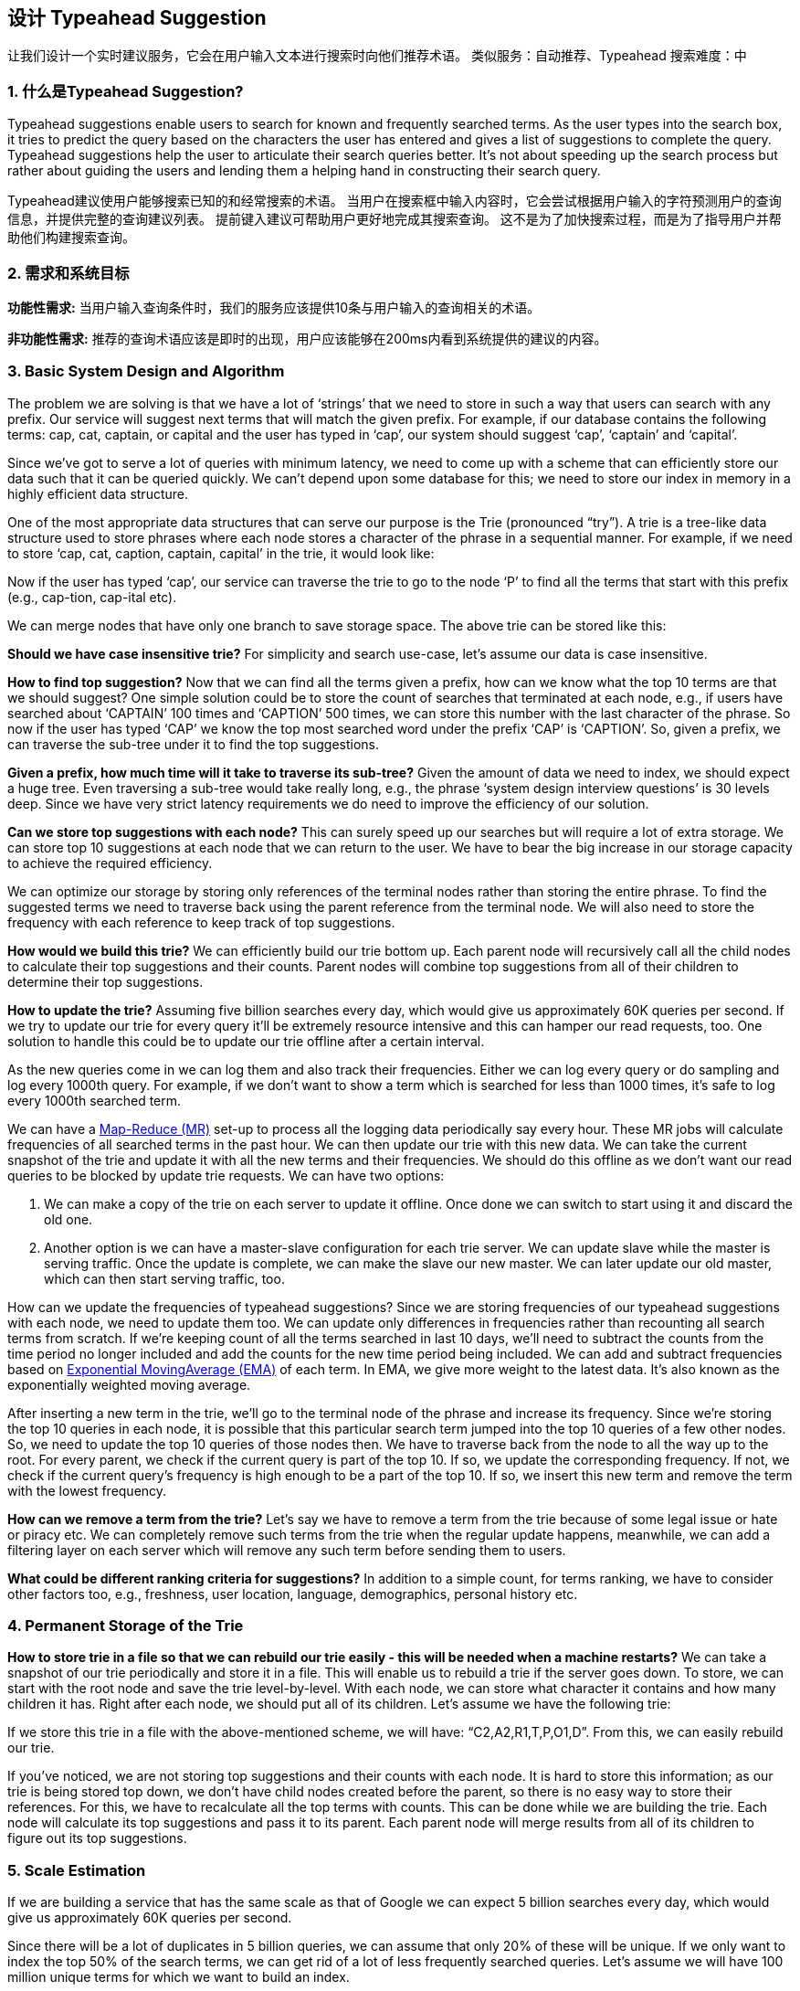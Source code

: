 == 设计 Typeahead Suggestion

让我们设计一个实时建议服务，它会在用户输入文本进行搜索时向他们推荐术语。
类似服务：自动推荐、Typeahead 搜索难度：中

[[what_is_typehead_suggestion]]
=== 1. 什么是Typeahead Suggestion?

Typeahead suggestions enable users to search for known and frequently searched terms.
As the user types into the search box, it tries to predict the query based on the characters the user has entered and gives a list of suggestions to complete the query.
Typeahead suggestions help the user to articulate their search queries better.
It’s not about speeding up the search process but rather about guiding the users and lending them a helping hand in constructing their search query.

Typeahead建议使用户能够搜索已知的和经常搜索的术语。
当用户在搜索框中输入内容时，它会尝试根据用户输入的字符预测用户的查询信息，并提供完整的查询建议列表。
提前键入建议可帮助用户更好地完成其搜索查询。
这不是为了加快搜索过程，而是为了指导用户并帮助他们构建搜索查询。


[[requirements_and_goals_of_the_system]]
=== 2.	需求和系统目标

*功能性需求:* 当用户输入查询条件时，我们的服务应该提供10条与用户输入的查询相关的术语。

*非功能性需求:* 推荐的查询术语应该是即时的出现，用户应该能够在200ms内看到系统提供的建议的内容。

[[basic_system_design_and_algorithm]]
=== 3.	Basic System Design and Algorithm

The problem we are solving is that we have a lot of ‘strings’ that we need to store in such a way that users can search with any prefix.
Our service will suggest next terms that will match the given prefix.
For example, if our database contains the following terms: cap, cat, captain, or capital and the user has typed in ‘cap’, our system should suggest ‘cap’, ‘captain’ and ‘capital’.

Since we’ve got to serve a lot of queries with minimum latency, we need to come up with a scheme that can efficiently store our data such that it can be queried quickly.
We can’t depend upon some database for this; we need to store our index in memory in a highly efficient data structure.

One of the most appropriate data structures that can serve our purpose is the Trie (pronounced “try”).
A trie is a tree-like data structure used to store phrases where each node stores a character of the phrase in a sequential manner.
For example, if we need to store ‘cap, cat, caption, captain, capital’ in the trie, it would look like:

Now if the user has typed ‘cap’, our service can traverse the trie to go to the node ‘P’ to find all the terms that start with this prefix (e.g., cap-tion, cap-ital etc).

We can merge nodes that have only one branch to save storage space.
The above trie can be stored like this:

*Should we have case insensitive trie?* For simplicity and search use-case, let’s assume our data is case insensitive.

*How to find top suggestion?* Now that we can find all the terms given a prefix, how can we know what the top 10 terms are that we should suggest?
One simple solution could be to store the count of searches that terminated at each node, e.g., if users have searched about ‘CAPTAIN’ 100 times and ‘CAPTION’ 500 times, we can store this number with the last character of the phrase.
So now if the user has typed ‘CAP’ we know the top most searched word under the prefix ‘CAP’ is ‘CAPTION’.
So, given a prefix, we can traverse the sub-tree under it to find the top suggestions.

*Given a prefix, how much time will it take to traverse its sub-tree?* Given the amount of data we need to index, we should expect a huge tree.
Even traversing a sub-tree would take really long, e.g., the phrase ‘system design interview questions’ is 30 levels deep.
Since we have very strict latency requirements we do need to improve the efficiency of our solution.

*Can we store top suggestions with each node?* This can surely speed up our searches but will require a lot of extra storage.
We can store top 10 suggestions at each node that we can return to the user.
We have to bear the big increase in our storage capacity to achieve the required efficiency.

We can optimize our storage by storing only references of the terminal nodes rather than storing the entire phrase.
To find the suggested terms we need to traverse back using the parent reference from the terminal node.
We will also need to store the frequency with each reference to keep track of top suggestions.

*How would we build this trie?* We can efficiently build our trie bottom up.
Each parent node will recursively call all the child nodes to calculate their top suggestions and their counts.
Parent nodes will combine top suggestions from all of their children to determine their top suggestions.

*How to update the trie?* Assuming five billion searches every day, which would give us approximately 60K queries per second.
If we try to update our trie for every query it’ll be extremely resource intensive and this can hamper our read requests, too.
One solution to handle this could be to update our trie offline after a certain interval.

As the new queries come in we can log them and also track their frequencies.
Either we can log every query or do sampling and log every 1000th query.
For example, if we don’t want to show a term which is searched for less than 1000 times, it’s safe to log every 1000th searched term.

We can have a https://en.wikipedia.org/wiki/MapReduce[Map-Reduce (MR)] set-up to process all the logging data periodically say every hour.
These MR jobs will calculate frequencies of all searched terms in the past hour.
We can then update our trie with this new data.
We can take the current snapshot of the trie and update it with all the new terms and their frequencies.
We should do this offline as we don’t want our read queries to be blocked by update trie requests.
We can have two options:

. We can make a copy of the trie on each server to update it offline.
Once done we can switch to start using it and discard the old one.
. Another option is we can have a master-slave configuration for each trie server.
We can update slave while the master is serving traffic.
Once the update is complete, we can make the slave our new master.
We can later update our old master, which can then start serving traffic, too.

How can we update the frequencies of typeahead suggestions?
Since we are storing frequencies of our typeahead suggestions with each node, we need to update them too.
We can update only differences in frequencies rather than recounting all search terms from scratch.
If we’re keeping count of all the terms searched in last 10 days, we’ll need to subtract the counts from the time period no longer included and add the counts for the new time period being included.
We can add and subtract frequencies based on https://en.wikipedia.org/wiki/Moving_average#Exponential_moving_average[ Exponential MovingAverage (EMA)] of each term.
In EMA, we give more weight to the latest data.
It’s also known as the exponentially weighted moving average.

After inserting a new term in the trie, we’ll go to the terminal node of the phrase and increase its frequency.
Since we’re storing the top 10 queries in each node, it is possible that this particular search term jumped into the top 10 queries of a few other nodes.
So, we need to update the top 10 queries of those nodes then.
We have to traverse back from the node to all the way up to the root.
For every parent, we check if the current query is part of the top 10. If so, we update the corresponding frequency.
If not, we check if the current query’s frequency is high enough to be a part of the top 10. If so, we insert this new term and remove the term with the lowest frequency.

*How can we remove a term from the trie?* Let’s say we have to remove a term from the trie because of some legal issue or hate or piracy etc.
We can completely remove such terms from the trie when the regular update happens, meanwhile, we can add a filtering layer on each server which will remove any such term before sending them to users.

*What could be different ranking criteria for suggestions?* In addition to a simple count, for terms ranking, we have to consider other factors too, e.g., freshness, user location, language, demographics, personal history etc.

[[permanent_storage_of_the_trie]]
=== 4.	Permanent Storage of the Trie

*How to store trie in a file so that we can rebuild our trie easily - this will be needed when a machine restarts?*
We can take a snapshot of our trie periodically and store it in a file.
This will enable us to rebuild a trie if the server goes down.
To store, we can start with the root node and save the trie level-by-level.
With each node, we can store what character it contains and how many children it has.
Right after each node, we should put all of its children.
Let’s assume we have the following trie:

If we store this trie in a file with the above-mentioned scheme, we will have: “C2,A2,R1,T,P,O1,D”.
From this, we can easily rebuild our trie.

If you’ve noticed, we are not storing top suggestions and their counts with each node.
It is hard to store this information; as our trie is being stored top down, we don’t have child nodes created before the parent, so there is no easy way to store their references.
For this, we have to recalculate all the top terms with counts.
This can be done while we are building the trie.
Each node will calculate its top suggestions and pass it to its parent.
Each parent node will merge results from all of its children to figure out its top suggestions.

[[sacle_estimation]]
=== 5. Scale Estimation

If we are building a service that has the same scale as that of Google we can expect 5 billion searches every day, which would give us approximately 60K queries per second.

Since there will be a lot of duplicates in 5 billion queries, we can assume that only 20% of these will be unique.
If we only want to index the top 50% of the search terms, we can get rid of a lot of less frequently searched queries.
Let’s assume we will have 100 million unique terms for which we want to build an index.

*Storage Estimation:* If on the average each query consists of 3 words and if the average length of a word is 5 characters, this will give us 15 characters of average query size.
Assuming we need 2 bytes to store a character, we will need 30 bytes to store an average query.
So total storage we will need:

[source,text]
----
100 million * 30 bytes => 3 GB
----

We can expect some growth in this data every day, but we should also be removing some terms that are not searched anymore.
If we assume we have 2% new queries every day and if we are maintaining our index for the last one year, total storage we should expect:

[source,text]
----
3GB + (0.02 * 3 GB * 365 days) => 25 GB
----

[[data_partition]]
=== 6. Data Partition

Although our index can easily fit on one server, we can still partition it in order to meet our requirements of higher efficiency and lower latencies.
How can we efficiently partition our data to distribute it onto multiple servers?

a. *Range Based Partitioning:* What if we store our phrases in separate partitions based on their first letter.
So we save all the terms starting with the letter ‘A’ in one partition and those that start with the letter ‘B’ into another partition and so on.
We can even combine certain less frequently occurring letters into one database partition.
We should come up with this partitioning scheme statically so that we can always store and search terms in a predictable manner.
+
The main problem with this approach is that it can lead to unbalanced servers, for instance, if we decide to put all terms starting with the letter ‘E’ into a DB partition, but later we realize that we have too many terms that start with letter ‘E’ that we can’t fit into one DB partition.
+
We can see that the above problem will happen with every statically defined scheme.
It is not possible to calculate if each of our partitions will fit on one server statically.

b. *Partition based on the maximum capacity of the server:* Let’s say we partition our trie based on the maximum memory capacity of the servers.
We can keep storing data on a server as long as it has memory available.
Whenever a sub-tree cannot fit into a server, we break our partition there to assign that range to this server and move on the next server to repeat this process.
Let’s say if our first trie server can store all terms from ‘A’ to ‘AABC’, which mean our next server will store from ‘AABD’ onwards.
If our second server could store up to ‘BXA’, the next server will start from ‘BXB’, and so on.
We can keep a hash table to quickly access this partitioning scheme: +
Server 1, A-AABC +
Server 2, AABD-BXA +
Server 3, BXB-CDA +
For querying, if the user has typed ‘A’ we have to query both server 1 and 2 to find the top suggestions.
When the user has typed ‘AA’, we still have to query server 1 and 2, but when the user has typed ‘AAA’ we only need to query server 1.
+
We can have a load balancer in front of our trie servers which can store this mapping and redirect traffic.
Also, if we are querying from multiple servers, either we need to merge the results at the server side to calculate overall top results or make our clients do that.
If we prefer to do this on the server side, we need to introduce another layer of servers between load balancers and trie severs (let’s call them aggregator).
These servers will aggregate results from multiple trie servers and return the top results to the client.
+
Partitioning based on the maximum capacity can still lead us to hotspots, e.g., if there are a lot of queries for terms starting with ‘cap’, the server holding it will have a high load compared to others.

c. *Partition based on the hash of the term:* Each term will be passed to a hash function, which will generate a server number and we will store the term on that server.
This will make our term distribution random and hence minimize hotspots.
To find typeahead suggestions for a term we have to ask all the servers and then aggregate the results.

[[cache]]
=== 7. Cache

We should realize that caching the top searched terms will be extremely helpful in our service.
There will be a small percentage of queries that will be responsible for most of the traffic.
We can have separate cache servers in front of the trie servers holding most frequently searched terms and their typeahead suggestions.
Application servers should check these cache servers before hitting the trie servers to see if they have the desired searched terms.

We can also build a simple Machine Learning (ML) model that can try to predict the engagement on each suggestion based on simple counting, personalization, or trending data etc., and cache these terms.

[[replication_and_load_balancer]]
=== 8. Replication and Load Balancer

We should have replicas for our trie servers both for load balancing and also for fault tolerance.
We also need a load balancer that keeps track of our data partitioning scheme and redirects traffic based on the prefixes.

[[fault_tolerance]]
=== 9. Fault Tolerance

What will happen when a trie server goes down?
As discussed above we can have a master-slave configuration; if the master dies, the slave can take over after failover.
Any server that comes back up, can rebuild the trie based on the last snapshot.

[[typeahead_client]]
=== 10. Typeahead Client

We can perform the following optimizations on the client to improve user’s experience:

1. The client should only try hitting the server if the user has not pressed any key for 50ms.

2. If the user is constantly typing, the client can cancel the in-progress requests.
3. Initially, the client can wait until the user enters a couple of characters.
4. Clients can pre-fetch some data from the server to save future requests.
5. Clients can store the recent history of suggestions locally.
Recent history has a very high rate of being reused.
6. Establishing an early connection with the server turns out to be one of the most important factors.
As soon as the user opens the search engine website, the client can open a connection with the server.
So when a user types in the first character, the client doesn’t waste time in establishing the connection.
7. The server can push some part of their cache to CDNs and Internet Service Providers (ISPs) for efficiency.

[[personalization]]
=== 11. Personalization

Users will receive some typeahead suggestions based on their historical searches, location, language, etc.
We can store the personal history of each user separately on the server and cache them on the client too.
The server can add these personalized terms in the final set before sending it to the user.
Personalized searches should always come before others.
